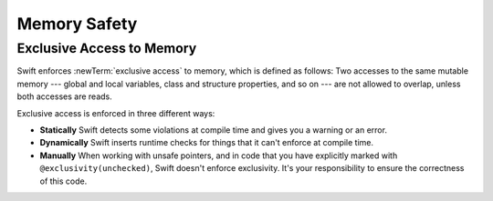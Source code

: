 Memory Safety
=============

.. write-me::

Exclusive Access to Memory
--------------------------

Swift enforces :newTerm:`exclusive access` to memory,
which is defined as follows:
Two accesses to the same mutable memory ---
global and local variables, class and structure properties, and so on ---
are not allowed to overlap, unless both accesses are reads.

Exclusive access is enforced in three different ways:

- **Statically**
  Swift detects some violations at compile time
  and gives you a warning or an error.

- **Dynamically**
  Swift inserts runtime checks
  for things that it can't enforce at compile time.

- **Manually**
  When working with unsafe pointers,
  and in code that you have explicitly marked
  with ``@exclusivity(unchecked)``,
  Swift doesn't enforce exclusivity.
  It's your responsibility to ensure the correctness of this code.

.. List what you can enforce statically vs dynamically.

.. Additions from the re-review of the SE proposal.

    https://github.com/apple/swift-evolution/commit/d61c07df2f02bee6c00528e73fbe33738288179a

    Local variables captured by escaping closures usually require dynamic enforcement.
    Local variables captured by non-escaping closures always use static enforcement.

    - A function may not call a non-escaping function parameter
      passing a non-escaping function parameter as an argument.

      For the purposes of this rule, a closure which captures a
      non-escaping function parameter is treated as if it were
      that parameter.

    - Programmers using ``withoutActuallyEscaping`` should take
      care not to allow the result to be recursively invoked.

       A nonescaping closure can't be called from inside another nonescaping closure
       if both closures capture the same local variables.
       (Unless one is defined inside the other,
